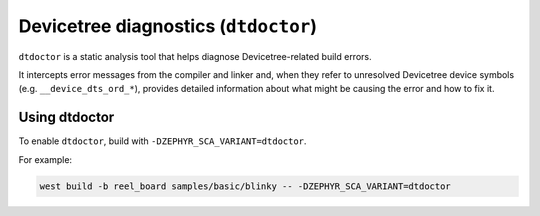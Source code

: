 .. _dtdoctor:

Devicetree diagnostics (``dtdoctor``)
#####################################

``dtdoctor`` is a static analysis tool that helps diagnose Devicetree-related build errors.

It intercepts error messages from the compiler and linker and, when they refer to unresolved
Devicetree device symbols (e.g. ``__device_dts_ord_*``), provides detailed information about what
might be causing the error and how to fix it.

Using dtdoctor
**************

To enable ``dtdoctor``, build with ``-DZEPHYR_SCA_VARIANT=dtdoctor``.

For example:

.. code-block:: shell

   west build -b reel_board samples/basic/blinky -- -DZEPHYR_SCA_VARIANT=dtdoctor
